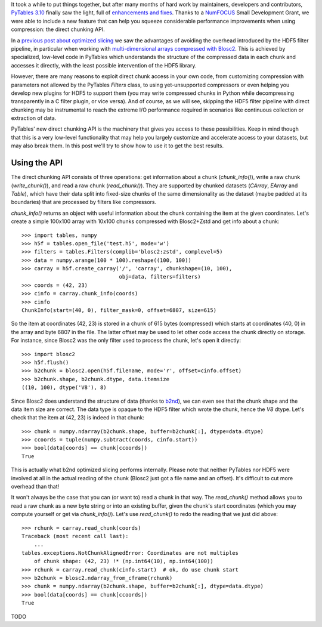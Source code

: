 .. title: Peaking compression performance in PyTables with direct chunking
.. author: Ivan Vilata-i-Balaguer
.. slug: pytables-direct-chunking
.. date: 2024-08-2X 11:00:00 UTC
.. tags: pytables performance
.. category:
.. link:
.. description:
.. type: text

It took a while to put things together, but after many months of hard work by maintainers, developers and contributors, `PyTables 3.10 <https://groups.google.com/g/pytables-users/c/3giLIxT6Jq4>`_ finally saw the light, full of `enhancements and fixes <https://www.pytables.org/release-notes/RELEASE_NOTES_v3.10.x.html>`_.  Thanks to a `NumFOCUS <https://numfocus.org/>`_ Small Development Grant, we were able to include a new feature that can help you squeeze considerable performance improvements when using compression: the direct chunking API.

In a `previous post about optimized slicing <https://www.blosc.org/posts/pytables-b2nd-slicing/>`_ we saw the advantages of avoiding the overhead introduced by the HDF5 filter pipeline, in particular when working with `multi-dimensional arrays compressed with Blosc2 <https://www.blosc.org/posts/blosc2-ndim-intro/>`_.  This is achieved by specialized, low-level code in PyTables which understands the structure of the compressed data in each chunk and accesses it directly, with the least possible intervention of the HDF5 library.

However, there are many reasons to exploit direct chunk access in your own code, from customizing compression with parameters not allowed by the PyTables `Filters` class, to using yet-unsupported compressors or even helping you develop new plugins for HDF5 to support them (you may write compressed chunks in Python while decompressing transparently in a C filter plugin, or vice versa).  And of course, as we will see, skipping the HDF5 filter pipeline with direct chunking may be instrumental to reach the extreme I/O performance required in scenarios like continuous collection or extraction of data.

PyTables' new direct chunking API is the machinery that gives you access to these possibilities.  Keep in mind though that this is a very low-level functionality that may help you largely customize and accelerate access to your datasets, but may also break them.  In this post we'll try to show how to use it to get the best results.

Using the API
-------------

The direct chunking API consists of three operations: get information about a chunk (`chunk_info()`), write a raw chunk (`write_chunk()`), and read a raw chunk (`read_chunk()`).  They are supported by chunked datasets (`CArray`, `EArray` and `Table`), which have their data split into fixed-size chunks of the same dimensionality as the dataset (maybe padded at its boundaries) that are processed by filters like compressors.

`chunk_info()` returns an object with useful information about the chunk containing the item at the given coordinates.  Let's create a simple 100x100 array with 10x100 chunks compressed with Blosc2+Zstd and get info about a chunk::

    >>> import tables, numpy
    >>> h5f = tables.open_file('test.h5', mode='w')
    >>> filters = tables.Filters(complib='blosc2:zstd', complevel=5)
    >>> data = numpy.arange(100 * 100).reshape((100, 100))
    >>> carray = h5f.create_carray('/', 'carray', chunkshape=(10, 100),
                                   obj=data, filters=filters)
    >>> coords = (42, 23)
    >>> cinfo = carray.chunk_info(coords)
    >>> cinfo
    ChunkInfo(start=(40, 0), filter_mask=0, offset=6807, size=615)

So the item at coordinates (42, 23) is stored in a chunk of 615 bytes (compressed) which starts at coordinates (40, 0) in the array and byte 6807 in the file.  The latter offset may be used to let other code access the chunk directly on storage.  For instance, since Blosc2 was the only filter used to process the chunk, let's open it directly::

    >>> import blosc2
    >>> h5f.flush()
    >>> b2chunk = blosc2.open(h5f.filename, mode='r', offset=cinfo.offset)
    >>> b2chunk.shape, b2chunk.dtype, data.itemsize
    ((10, 100), dtype('V8'), 8)

Since Blosc2 does understand the structure of data (thanks to `b2nd <https://www.blosc.org/posts/blosc2-ndim-intro/>`_), we can even see that the chunk shape and the data item size are correct.  The data type is opaque to the HDF5 filter which wrote the chunk, hence the `V8` dtype.  Let's check that the item at (42, 23) is indeed in that chunk::

    >>> chunk = numpy.ndarray(b2chunk.shape, buffer=b2chunk[:], dtype=data.dtype)
    >>> ccoords = tuple(numpy.subtract(coords, cinfo.start))
    >>> bool(data[coords] == chunk[ccoords])
    True

This is actually what b2nd optimized slicing performs internally.  Please note that neither PyTables nor HDF5 were involved at all in the actual reading of the chunk (Blosc2 just got a file name and an offset).  It's difficult to cut more overhead than that!

It won't always be the case that you can (or want to) read a chunk in that way.  The `read_chunk()` method allows you to read a raw chunk as a new byte string or into an existing buffer, given the chunk's start coordinates (which you may compute yourself or get via `chunk_info()`).  Let's use `read_chunk()` to redo the reading that we just did above::

    >>> rchunk = carray.read_chunk(coords)
    Traceback (most recent call last):
        ...
    tables.exceptions.NotChunkAlignedError: Coordinates are not multiples
        of chunk shape: (42, 23) !* (np.int64(10), np.int64(100))
    >>> rchunk = carray.read_chunk(cinfo.start)  # ok, do use chunk start
    >>> b2chunk = blosc2.ndarray_from_cframe(rchunk)
    >>> chunk = numpy.ndarray(b2chunk.shape, buffer=b2chunk[:], dtype=data.dtype)
    >>> bool(data[coords] == chunk[ccoords])
    True

TODO
